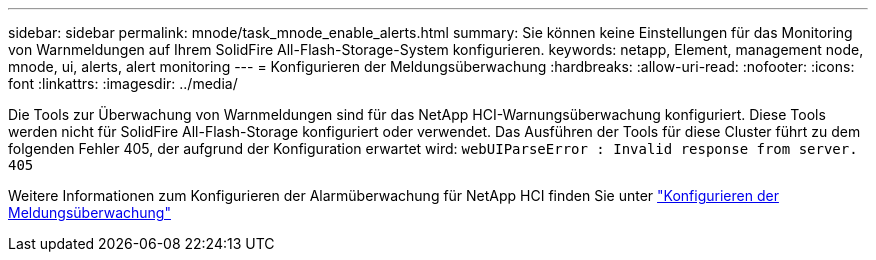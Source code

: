 ---
sidebar: sidebar 
permalink: mnode/task_mnode_enable_alerts.html 
summary: Sie können keine Einstellungen für das Monitoring von Warnmeldungen auf Ihrem SolidFire All-Flash-Storage-System konfigurieren. 
keywords: netapp, Element, management node, mnode, ui, alerts, alert monitoring 
---
= Konfigurieren der Meldungsüberwachung
:hardbreaks:
:allow-uri-read: 
:nofooter: 
:icons: font
:linkattrs: 
:imagesdir: ../media/


[role="lead"]
Die Tools zur Überwachung von Warnmeldungen sind für das NetApp HCI-Warnungsüberwachung konfiguriert. Diese Tools werden nicht für SolidFire All-Flash-Storage konfiguriert oder verwendet. Das Ausführen der Tools für diese Cluster führt zu dem folgenden Fehler 405, der aufgrund der Konfiguration erwartet wird: `webUIParseError : Invalid response from server. 405`

Weitere Informationen zum Konfigurieren der Alarmüberwachung für NetApp HCI finden Sie unter link:https://docs.netapp.com/us-en/hci/docs/task_mnode_enable_alerts.html["Konfigurieren der Meldungsüberwachung"^]
